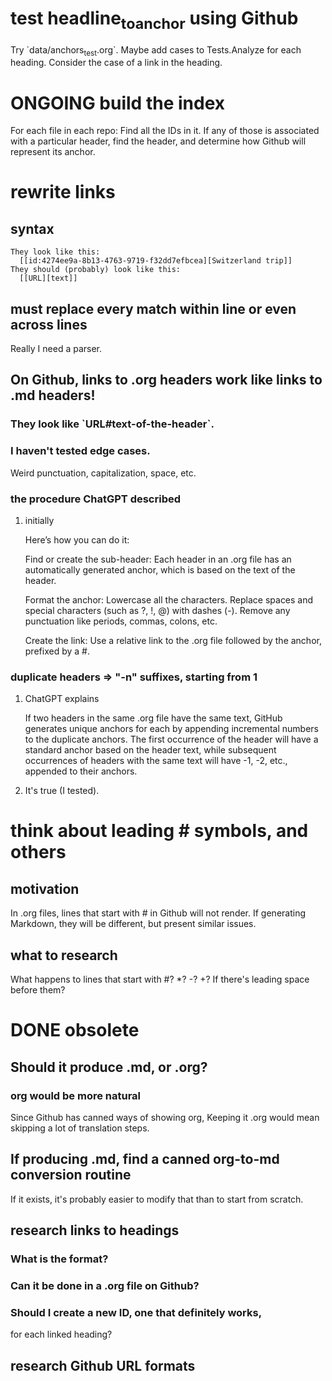 * test headline_to_anchor using Github
  Try `data/anchors_test.org`.
  Maybe add cases to Tests.Analyze for each heading.
  Consider the case of a link in the heading.
* ONGOING build the index
  For each file in each repo:
  Find all the IDs in it.
  If any of those is associated with a particular header,
  find the header,
  and determine how Github will represent its anchor.
* rewrite links
** syntax
#+BEGIN_SRC text
  They look like this:
    [[id:4274ee9a-8b13-4763-9719-f32dd7efbcea][Switzerland trip]]
  They should (probably) look like this:
    [[URL][text]]
#+END_SRC
** must replace every match *within line* or even *across lines*
   Really I need a parser.
** On Github, links to .org headers work like links to .md headers!
*** They look like `URL#text-of-the-header`.
*** I haven't tested edge cases.
    Weird punctuation, capitalization, space, etc.
*** the procedure ChatGPT described
**** initially
 Here’s how you can do it:

     Find or create the sub-header: Each header in an .org file has an automatically generated anchor, which is based on the text of the header.

     Format the anchor:
         Lowercase all the characters.
         Replace spaces and special characters (such as ?, !, @) with dashes (-).
         Remove any punctuation like periods, commas, colons, etc.

     Create the link: Use a relative link to the .org file followed by the anchor, prefixed by a #.
*** duplicate headers => "-n" suffixes, starting from 1
**** ChatGPT explains
 If two headers in the same .org file have the same text, GitHub generates unique anchors for each by appending incremental numbers to the duplicate anchors. The first occurrence of the header will have a standard anchor based on the header text, while subsequent occurrences of headers with the same text will have -1, -2, etc., appended to their anchors.
**** It's true (I tested).
* think about leading # symbols, and others
** motivation
   In .org files, lines that start with # in Github will not render.
   If generating Markdown, they will be different,
   but present similar issues.
** what to research
   What happens to lines that start with #? *? -? +?
   If there's leading space before them?
* DONE obsolete
** Should it produce .md, or .org?
*** org would be more natural
    Since Github has canned ways of showing org,
    Keeping it .org would mean skipping a lot of translation steps.
** If producing .md, find a canned org-to-md conversion routine
   If it exists, it's probably easier to modify that
   than to start from scratch.
** research links to headings
*** What is the format?
*** Can it be done in a .org file on Github?
*** Should I create a new ID, one that definitely works,
    for each linked heading?
** research Github URL formats

